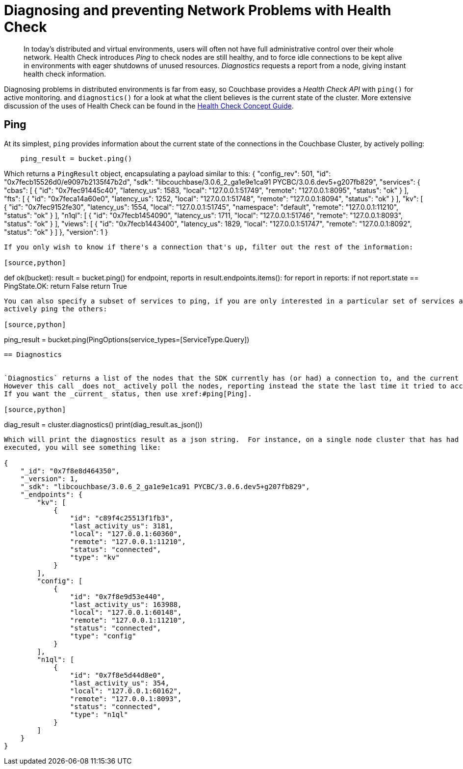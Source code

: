= Diagnosing and preventing Network Problems with Health Check
:navtitle: Health Check
:page-topic-type: howto

[abstract]
In today's distributed and virtual environments, users will often not have full administrative control over their whole network.
Health Check introduces _Ping_ to check nodes are still healthy, and to force idle connections to be kept alive in environments with eager shutdowns of unused resources.
_Diagnostics_ requests a report from a node, giving instant health check information.


Diagnosing problems in distributed environments is far from easy, so Couchbase provides a _Health Check API_ with `ping()` for active monitoring. and `diagnostics()` for a look at what the client believes is the current state of the cluster.
More extensive discussion of the uses of Health Check can be found in the xref:concept-docs:health-check.adoc[Health Check Concept Guide].


== Ping

At its simplest, `ping` provides information about the current state of the connections in the Couchbase Cluster, by actively polling:

[source,python]
----
    ping_result = bucket.ping()

----

Which returns a `PingResult` object, encapsulating a payload similar to this:
// TODO -- multiple nodes
{
    "config_rev": 501,
    "id": "0x7fecb15526d0/e9097b2135f47b2d",
    "sdk": "libcouchbase/3.0.6_2_ga1e9e1ca91 PYCBC/3.0.6.dev5+g207fb829",
    "services": {
        "cbas": [
            {
                "id": "0x7fec91445c40",
                "latency_us": 1583,
                "local": "127.0.0.1:51749",
                "remote": "127.0.0.1:8095",
                "status": "ok"
            }
        ],
        "fts": [
            {
                "id": "0x7feca14a60e0",
                "latency_us": 1252,
                "local": "127.0.0.1:51748",
                "remote": "127.0.0.1:8094",
                "status": "ok"
            }
        ],
        "kv": [
            {
                "id": "0x7fec9152fe30",
                "latency_us": 1554,
                "local": "127.0.0.1:51745",
                "namespace": "default",
                "remote": "127.0.0.1:11210",
                "status": "ok"
            }
        ],
        "n1ql": [
            {
                "id": "0x7fecb1454090",
                "latency_us": 1711,
                "local": "127.0.0.1:51746",
                "remote": "127.0.0.1:8093",
                "status": "ok"
            }
        ],
        "views": [
            {
                "id": "0x7fecb1443400",
                "latency_us": 1829,
                "local": "127.0.0.1:51747",
                "remote": "127.0.0.1:8092",
                "status": "ok"
            }
        ]
    },
    "version": 1
}
----

If you only wish to know if there's a connection that's up, filter out the rest of the information:

[source,python]
----
def ok(bucket):
    result = bucket.ping()
    for endpoint, reports in result.endpoints.items():
        for report in reports:
            if not report.state == PingState.OK:
                return False
    return True

----

You can also specify a subset of services to ping, if you are only interested in a particular set of services and don't wish to
actively ping the others:

[source,python]
----
ping_result = bucket.ping(PingOptions(service_types=[ServiceType.Query])

----


== Diagnostics


`Diagnostics` returns a list of the nodes that the SDK currently has (or had) a connection to, and the current status of the connection.
However this call _does not_ actively poll the nodes, reporting instead the state the last time it tried to access each node.
If you want the _current_ status, then use xref:#ping[Ping].

[source,python]
----
diag_result = cluster.diagnostics()
print(diag_result.as_json())

----

Which will print the diagnostics result as a json string.  For instance, on a single node cluster that has had n1ql queries and kv operations
executed, you will see something like:

{
    "_id": "0x7f8e8d464350",
    "_version": 1,
    "_sdk": "libcouchbase/3.0.6_2_ga1e9e1ca91 PYCBC/3.0.6.dev5+g207fb829",
    "_endpoints": {
        "kv": [
            {
                "id": "c89f4c25513f1fb3",
                "last_activity_us": 3181,
                "local": "127.0.0.1:60360",
                "remote": "127.0.0.1:11210",
                "status": "connected",
                "type": "kv"
            }
        ],
        "config": [
            {
                "id": "0x7f8e9d53e440",
                "last_activity_us": 163988,
                "local": "127.0.0.1:60148",
                "remote": "127.0.0.1:11210",
                "status": "connected",
                "type": "config"
            }
        ],
        "n1ql": [
            {
                "id": "0x7f8e5d44d8e0",
                "last_activity_us": 354,
                "local": "127.0.0.1:60162",
                "remote": "127.0.0.1:8093",
                "status": "connected",
                "type": "n1ql"
            }
        ]
    }
}


